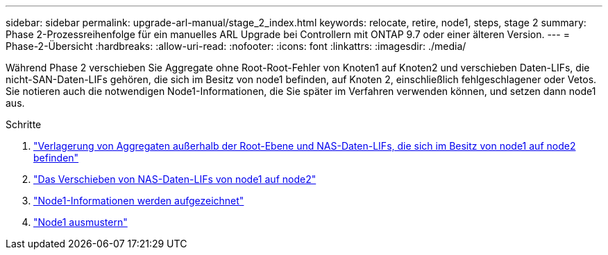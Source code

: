 ---
sidebar: sidebar 
permalink: upgrade-arl-manual/stage_2_index.html 
keywords: relocate, retire, node1, steps,  stage 2 
summary: Phase 2-Prozessreihenfolge für ein manuelles ARL Upgrade bei Controllern mit ONTAP 9.7 oder einer älteren Version. 
---
= Phase-2-Übersicht
:hardbreaks:
:allow-uri-read: 
:nofooter: 
:icons: font
:linkattrs: 
:imagesdir: ./media/


[role="lead"]
Während Phase 2 verschieben Sie Aggregate ohne Root-Root-Fehler von Knoten1 auf Knoten2 und verschieben Daten-LIFs, die nicht-SAN-Daten-LIFs gehören, die sich im Besitz von node1 befinden, auf Knoten 2, einschließlich fehlgeschlagener oder Vetos. Sie notieren auch die notwendigen Node1-Informationen, die Sie später im Verfahren verwenden können, und setzen dann node1 aus.

.Schritte
. link:relocate_non_root_aggr_node1_node2.html["Verlagerung von Aggregaten außerhalb der Root-Ebene und NAS-Daten-LIFs, die sich im Besitz von node1 auf node2 befinden"]
. link:move_nas_lifs_node1_node2.html["Das Verschieben von NAS-Daten-LIFs von node1 auf node2"]
. link:record_node1_information.html["Node1-Informationen werden aufgezeichnet"]
. link:retire_node1.html["Node1 ausmustern"]

